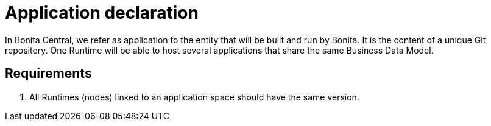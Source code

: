 = Application declaration 
:description: Application declaration 

In Bonita Central, we refer as application to the entity that will be built and run by Bonita. It is the content of a unique Git repository. 
One Runtime will be able to host several applications that share the same Business Data Model. 




== Requirements 
. All Runtimes (nodes) linked to an application space should have the same version. 
